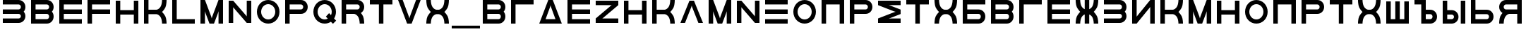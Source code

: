 SplineFontDB: 3.2
FontName: Sivtsev-Eye-Chart
FullName: Sivtsev Eye Chart
FamilyName: Sivtsev
Weight: Medium
Copyright: Copyright (c) 2017, Alexander Sapozhnikov,,,
UComments: "2017-11-16: Created with FontForge (http://fontforge.org)"
Version: 001.000
ItalicAngle: 0
UnderlinePosition: -100
UnderlineWidth: 50
Ascent: 800
Descent: 200
InvalidEm: 0
LayerCount: 2
Layer: 0 0 "Back" 1
Layer: 1 0 "Fore" 0
XUID: [1021 362 -1189592357 518022]
FSType: 0
OS2Version: 0
OS2_WeightWidthSlopeOnly: 0
OS2_UseTypoMetrics: 1
CreationTime: 1510809267
ModificationTime: 1665063296
PfmFamily: 33
TTFWeight: 500
TTFWidth: 5
LineGap: 90
VLineGap: 0
OS2TypoAscent: 0
OS2TypoAOffset: 1
OS2TypoDescent: 0
OS2TypoDOffset: 1
OS2TypoLinegap: 90
OS2WinAscent: 0
OS2WinAOffset: 1
OS2WinDescent: 0
OS2WinDOffset: 1
HheadAscent: 0
HheadAOffset: 1
HheadDescent: 0
HheadDOffset: 1
OS2Vendor: 'PfEd'
MarkAttachClasses: 1
DEI: 91125
LangName: 1033
Encoding: UnicodeFull
UnicodeInterp: none
NameList: AGL For New Fonts
DisplaySize: -72
AntiAlias: 1
FitToEm: 0
WinInfo: 754 26 10
BeginPrivate: 0
EndPrivate
TeXData: 1 0 0 346030 173015 115343 0 1048576 115343 783286 444596 497025 792723 393216 433062 380633 303038 157286 324010 404750 52429 2506097 1059062 262144
BeginChars: 1114112 54

StartChar: uni0428
Encoding: 1064 1064 0
Width: 1000
VWidth: 0
HStem: 0 159.999<259.997 420.002 579.998 739.999>
VStem: 100 159.997<159.999 800> 420.002 159.996<159.999 800> 739.999 160.001<159.999 800>
LayerCount: 2
Fore
SplineSet
100 0 m 1
 100 800 l 1
 259.997070312 800 l 1
 259.997070312 159.999023438 l 1
 420.001953125 159.999023438 l 1
 420.001953125 800 l 1
 579.998046875 800 l 1
 579.998046875 159.999023438 l 1
 739.999023438 159.999023438 l 1
 739.999023438 800 l 1
 900 800 l 1
 900 0 l 1
 100 0 l 1
EndSplineSet
Validated: 1
EndChar

StartChar: uni0411
Encoding: 1041 1041 1
Width: 1000
VWidth: 0
HStem: 0 160.04<259.96 713.817> 319.979 160.041<259.96 713.817> 639.96 160.04<259.96 900>
VStem: 100 159.96<160.04 319.979 480.021 639.96> 740.04 159.96<186.064 294.034>
CounterMasks: 1 e0
LayerCount: 2
Fore
SplineSet
100 800 m 1
 900 800 l 1
 900 639.959960938 l 1
 259.959960938 639.959960938 l 1
 259.959960938 480.020507812 l 1
 660.009765625 480.020507812 l 2
 792.561523438 480.020507812 900 372.595703125 900 240.060546875 c 0
 900 107.533203125 792.561523438 0 660.009765625 0 c 2
 100 0 l 1
 100 800 l 1
259.959960938 319.979492188 m 1
 259.959960938 160.040039062 l 1
 660.009765625 160.040039062 l 2
 704.202148438 160.040039062 740.040039062 195.885742188 740.040039062 240.060546875 c 0
 740.040039062 284.239257812 704.202148438 319.979492188 660.009765625 319.979492188 c 2
 259.959960938 319.979492188 l 1
EndSplineSet
Validated: 1
EndChar

StartChar: uni0413
Encoding: 1043 1043 2
Width: 1000
VWidth: 0
Flags: W
HStem: 0 21G<100 260> 639.96 160.04<259.96 900>
VStem: 100 160<0 639.96>
LayerCount: 2
Fore
SplineSet
260 0 m 29
 100 0 l 1
 100 800 l 1
 900 800 l 1
 900 639.959960938 l 1
 259.959960938 639.959960938 l 1
 260 0 l 29
EndSplineSet
Validated: 1
EndChar

StartChar: uni0415
Encoding: 1045 1045 3
Width: 1000
VWidth: 0
Flags: W
HStem: 0 160<260 900> 320 160<260 900> 640 160<260 900>
VStem: 100 160<160 320 480 640>
CounterMasks: 1 e0
LayerCount: 2
Fore
SplineSet
100 800 m 1
 900 800 l 1
 900 640 l 1
 260 640 l 1
 260 480 l 1
 900 480 l 1
 900 320 l 1
 260 320 l 1
 260 160 l 1
 900 160 l 1
 900 0 l 1
 100 0 l 1
 100 800 l 1
EndSplineSet
Validated: 1
EndChar

StartChar: uni041F
Encoding: 1055 1055 4
Width: 1000
VWidth: 0
Flags: W
HStem: 0 21G<100 260 740 900> 640 160<260 740>
VStem: 100 160<0 640> 740 160<0 640>
LayerCount: 2
Fore
SplineSet
740 640 m 1
 260 640 l 1
 260 0 l 1
 100 0 l 1
 100 800 l 1
 900 800 l 1
 900 0 l 1
 740 0 l 1
 740 640 l 1
EndSplineSet
Validated: 1
EndChar

StartChar: uni041D
Encoding: 1053 1053 5
Width: 1000
VWidth: 0
HStem: 0 21G<100 259.993 739.99 900> 320.003 159.994<259.993 739.99> 779.992 20G<100 259.993 739.99 900>
VStem: 100 159.993<0 320.003 479.997 799.992> 739.99 160.01<0 320.003 479.997 799.992>
LayerCount: 2
Fore
SplineSet
100 0 m 1
 100 799.9921875 l 1
 259.993164062 799.9921875 l 1
 259.993164062 479.997070312 l 1
 739.990234375 479.997070312 l 1
 739.990234375 799.9921875 l 1
 900 799.9921875 l 1
 900 0 l 1
 739.990234375 0 l 1
 739.990234375 320.002929688 l 1
 259.993164062 320.002929688 l 1
 259.993164062 0 l 1
 100 0 l 1
EndSplineSet
Validated: 1
EndChar

StartChar: uni041C
Encoding: 1052 1052 6
Width: 1000
VWidth: 0
HStem: 0 21G<100 260 412.113 587.887 740 900> 780 20G<100 267.895 732.105 900>
VStem: 100 160<0 420> 740 160<0 420>
LayerCount: 2
Fore
SplineSet
485 230 m 1
 500 175 l 1
 515 230 l 1
 740 800 l 1
 900 800 l 1
 900 0 l 1
 740 0 l 1
 740 420 l 1
 720 355 l 1
 580 0 l 1
 420 0 l 1
 280 355 l 1
 260 420 l 1
 260 0 l 1
 100 0 l 1
 100 800 l 1
 260 800 l 1
 485 230 l 1
EndSplineSet
Validated: 1
EndChar

StartChar: uni0418
Encoding: 1048 1048 7
Width: 1000
VWidth: 0
HStem: 0 21G<100 277.091 740 900> 780 20G<100 260 722.909 900>
VStem: 100 160<230 800> 740 160<0 570>
LayerCount: 2
Fore
SplineSet
740 800 m 1
 900 800 l 1
 900 0 l 1
 740 0 l 1
 740 570 l 1
 730 550 l 1
 260 0 l 1
 100 0 l 1
 100 800 l 1
 260 800 l 1
 260 230 l 1
 270 250 l 1
 740 800 l 1
EndSplineSet
EndChar

StartChar: uni042B
Encoding: 1067 1067 8
Width: 1000
VWidth: 0
HStem: 0 160.223<260.223 473.809> 319.841 160.221<260.223 473.809> 779.9 20G<100 260.223 740.044 900>
VStem: 100 160.223<160.223 319.841 480.062 799.9> 500.254 159.618<186.096 293.985> 740.044 159.956<0.123047 800>
LayerCount: 2
Fore
SplineSet
100 799.900390625 m 1
 260.22265625 799.900390625 l 1
 260.22265625 480.061523438 l 1
 419.83984375 480.061523438 l 2
 552.34765625 480.061523438 659.872070312 372.611328125 659.872070312 240.03125 c 0
 659.872070312 107.5703125 552.34765625 0 419.83984375 0 c 2
 100 0 l 1
 100 799.900390625 l 1
260.22265625 319.840820312 m 1
 260.22265625 160.22265625 l 1
 419.83984375 160.22265625 l 2
 464.000976562 160.22265625 500.25390625 195.8671875 500.25390625 240.03125 c 0
 500.25390625 284.192382812 464.000976562 319.840820312 419.83984375 319.840820312 c 2
 260.22265625 319.840820312 l 1
740.043945312 0.123046875 m 1
 740.043945312 800 l 1
 900 800 l 1
 900 0.123046875 l 1
 740.043945312 0.123046875 l 1
EndSplineSet
Validated: 1
EndChar

StartChar: uni042A
Encoding: 1066 1066 9
Width: 1000
VWidth: 0
HStem: 0 160.223<500.223 713.809> 319.841 160.221<500.223 713.809> 640 160<100 340>
VStem: 340 160.223<160.223 319.841 480.062 640> 740.254 159.618<186.096 293.985>
LayerCount: 2
Fore
SplineSet
100 800 m 1
 500.22265625 799.900390625 l 1
 500.22265625 480.061523438 l 1
 659.83984375 480.061523438 l 2
 792.34765625 480.061523438 899.872070312 372.611328125 899.872070312 240.03125 c 0
 899.872070312 107.5703125 792.34765625 0 659.83984375 0 c 2
 340 0 l 1
 340 640 l 1
 100 640 l 1
 100 800 l 1
500.22265625 319.840820312 m 1
 500.22265625 160.22265625 l 1
 659.83984375 160.22265625 l 2
 704.000976562 160.22265625 740.25390625 195.8671875 740.25390625 240.03125 c 0
 740.25390625 284.192382812 704.000976562 319.840820312 659.83984375 319.840820312 c 2
 500.22265625 319.840820312 l 1
EndSplineSet
Validated: 1
EndChar

StartChar: uni0420
Encoding: 1056 1056 10
Width: 1000
VWidth: 0
Flags: W
HStem: 0 21G<100 259.062> 320 160<260 713.718> 640 160<260 713.718>
VStem: 100 160<0 320 480 640> 740 160<505.97 614.03>
LayerCount: 2
Fore
SplineSet
260 320 m 1
 259 0 l 1
 100 0 l 1
 100 800 l 1
 660 800 l 2
 793 800 900 693 900 560 c 0
 900 427 793 320 660 320 c 2
 260 320 l 1
260 480 m 1
 660 480 l 2
 704 480 740 516 740 560 c 0
 740 604 704 640 660 640 c 2
 260 640 l 1
 260 519 l 4
 260 480 l 1
EndSplineSet
Validated: 1
EndChar

StartChar: uni041A
Encoding: 1050 1050 11
Width: 1000
VWidth: 0
HStem: 0 21G<100 259.799 739.698 900> 319.898 160.203<259.799 605.947> 780 20G<100 259.799 739.698 900>
VStem: 100 159.799<0 319.898 480.102 800> 739.698 160.302<0.0362407 149.61 649.948 800>
LayerCount: 2
Fore
SplineSet
100 800 m 1
 259.798828125 800 l 1
 259.798828125 480.1015625 l 1
 540.077148438 480.1015625 l 2
 580 480.1015625 659.890625 520.041015625 699.875 599.999023438 c 0
 739.469289005 678.994548038 739.698273543 797.227527404 739.698273543 799.952052855 c 0
 739.698242188 800 l 1
 900 800 l 1
 900.000015428 799.959974178 l 0
 900.000015428 797.074737158 899.818804667 638.925200849 860.178710938 559.697265625 c 0
 820.131835938 479.717773438 739.698242188 400 739.698242188 400 c 1
 739.698242188 400 820.131835938 319.798828125 860.178710938 239.798828125 c 0
 899.827281956 160.514270784 900.000013345 2.77895520907 900.000013345 0.0362407455555 c 0
 900 0 l 1
 739.698242188 0 l 1
 739.69826947 0.0437108508804 l 0
 739.69826947 2.64643609979 739.47954951 120.904873354 699.875 200.000976562 c 0
 659.890626529 279.977535814 580.083982583 319.898437572 540.080084073 319.898437572 c 0
 540.077148438 319.8984375 l 2
 259.798828125 319.8984375 l 1
 259.798828125 0 l 1
 100 0 l 1
 100 800 l 1
EndSplineSet
Validated: 1
EndChar

StartChar: uni0425
Encoding: 1061 1061 12
Width: 1000
VWidth: 0
HStem: 0 21G<100 260.303 739.697 900> 319.898 160.203<394.052 605.948> 780 20G<100 260.303 739.697 900>
VStem: 100 160.303<0.0366403 149.615 649.949 800> 739.697 160.303<0.0366403 149.615 649.949 800>
LayerCount: 2
Fore
SplineSet
100 800 m 1
 260.302734375 800 l 1
 260.302702629 799.951658154 l 0
 260.302702629 797.216131952 260.532619108 678.990752458 300.125 600 c 0
 340.109375 520.041992188 419.999023438 480.1015625 459.921875 480.1015625 c 2
 540.078125 480.1015625 l 2
 580.000976562 480.1015625 659.890625 520.041992188 699.875 600 c 0
 739.467380892 678.990752458 739.697297371 797.216131952 739.697297371 799.951658154 c 0
 739.697265625 800 l 1
 900 800 l 1
 900.000015429 799.959972489 l 0
 900.000015429 797.074684259 899.818804749 638.9261508 860.1796875 559.697265625 c 0
 820.131835938 479.717773438 739.697265625 400 739.697265625 400 c 1
 739.697265625 400 820.131835938 319.798828125 860.1796875 239.798828125 c 0
 899.826339374 160.519076471 900.000013567 2.79424199008 900.000013567 0.0366403319275 c 0
 900 0 l 1
 739.697265625 0 l 1
 739.697293264 0.0440878881223 l 0
 739.697293264 2.65782166256 739.477639385 120.907711594 699.875 200 c 0
 659.890626529 279.97753579 580.084959098 319.898437572 540.081060635 319.898437572 c 0
 540.078125 319.8984375 l 2
 459.921875 319.8984375 l 2
 459.918939365 319.898437572 l 0
 419.915040902 319.898437572 340.109373471 279.97753579 300.125 200 c 0
 260.522360615 120.907711594 260.302706736 2.65782166256 260.302706736 0.0440878881222 c 0
 260.302734375 0 l 1
 100 0 l 1
 99.9999864326 0.0366403319275 l 0
 99.9999864326 2.79424199008 100.173660626 160.519076471 139.8203125 239.798828125 c 0
 179.868164062 319.798828125 260.302734375 400 260.302734375 400 c 1
 260.302734375 400 179.868164062 479.717773438 139.8203125 559.697265625 c 0
 100.181195251 638.9261508 99.9999845709 797.074684259 99.9999845709 799.959972489 c 0
 100 800 l 1
EndSplineSet
Validated: 1
EndChar

StartChar: uni0416
Encoding: 1046 1046 13
Width: 1000
VWidth: 0
HStem: 0 21G<100 260.303 420 580 739.697 900> 780 20G<100 260.303 420 580 739.697 900>
VStem: 100 160.303<0.0366403 149.615 649.949 800> 420 160<0 310.998 489.02 800> 739.697 160.303<0.0366403 149.615 649.949 800>
LayerCount: 2
Fore
SplineSet
100 800 m 1
 260.302734375 800 l 1
 260.302702629 799.951658154 l 0
 260.302702629 797.216131952 260.532619108 678.990752458 300.125 600 c 0
 329.216796875 541.82421875 379.421875 504.856445312 420 489.01953125 c 1
 420 800 l 1
 580 800 l 1
 580 489.01953125 l 1
 620.578125 504.856445312 670.783203125 541.82421875 699.875 600 c 0
 739.467380892 678.990752458 739.697297371 797.216131952 739.697297371 799.951658154 c 0
 739.697265625 800 l 1
 900 800 l 1
 900.000015429 799.959972489 l 0
 900.000015429 797.074684259 899.818804749 638.9261508 860.1796875 559.697265625 c 0
 820.131835938 479.717773438 739.697265625 400 739.697265625 400 c 1
 739.697265625 400 820.131835938 319.798828125 860.1796875 239.798828125 c 0
 899.826339374 160.519076471 900.000013567 2.79424199008 900.000013567 0.0366403319275 c 0
 900 0 l 1
 739.697265625 0 l 1
 739.697293264 0.0440878881223 l 0
 739.697293264 2.65782166256 739.477639385 120.907711594 699.875 200 c 0
 670.774414062 258.208007812 620.591796875 295.173828125 580 310.998046875 c 1
 580 0 l 1
 420 0 l 1
 420 310.998046875 l 1
 379.408203125 295.173828125 329.225585938 258.208007812 300.125 200 c 0
 260.522360615 120.907711594 260.302706736 2.65782166256 260.302706736 0.0440878881222 c 0
 260.302734375 0 l 1
 100 0 l 1
 99.9999864326 0.0366403319275 l 0
 99.9999864326 2.79424199008 100.173660626 160.519076471 139.8203125 239.798828125 c 0
 179.868164062 319.798828125 260.302734375 400 260.302734375 400 c 1
 260.302734375 400 179.868164062 479.717773438 139.8203125 559.697265625 c 0
 100.181195251 638.9261508 99.9999845709 797.074684259 99.9999845709 799.959972489 c 0
 100 800 l 1
EndSplineSet
Validated: 1
EndChar

StartChar: uni042C
Encoding: 1068 1068 14
Width: 1000
VWidth: 0
Flags: W
HStem: 0 160<260 713.718> 320 160<260 713.718> 780 20G<100 259.062>
VStem: 100 160<160 320 480 800> 740 160<185.97 294.03>
LayerCount: 2
Fore
SplineSet
260 480 m 5
 660 480 l 6
 793 480 900 373 900 240 c 4
 900 107 793 0 660 0 c 6
 100 0 l 5
 100 800 l 5
 259 800 l 5
 260 480 l 5
260 320 m 5
 260 281 l 4
 260 160 l 5
 660 160 l 6
 704 160 740 196 740 240 c 4
 740 284 704 320 660 320 c 6
 260 320 l 5
EndSplineSet
Validated: 1
EndChar

StartChar: uni042F
Encoding: 1071 1071 15
Width: 1000
VWidth: 0
HStem: 0 21G<100 260.303 740 900> 319.98 160.039<394.016 740.041> 639.959 160.041<286.182 740.041>
VStem: 100 159.959<0.0366403 149.615 507.045 613.936> 740 160<0 319.98 480.02 639.959>
LayerCount: 2
Fore
SplineSet
339.990234375 800 m 2
 900 800 l 1
 900 0 l 1
 740 0 l 1
 740.041015625 319.98046875 l 1
 459.716796875 319.98046875 l 1
 459.921875 319.8984375 l 1
 459.918939365 319.898437572 l 0
 419.915040902 319.898437572 340.109373471 279.97753579 300.125 200 c 0
 260.522360615 120.907711594 260.302706736 2.65782166256 260.302706736 0.0440878881222 c 0
 260.302734375 0 l 1
 100 0 l 1
 99.9999864326 0.0366403319275 l 0
 99.9999864326 2.79424199008 100.173660626 160.519076471 139.8203125 239.798828125 c 0
 160.615234375 281.338867188 192.28515625 322.904296875 217.943359375 353.296875 c 1
 147.345703125 395.0703125 100 471.965820312 100 559.939453125 c 0
 100 692.466796875 207.438476562 800 339.990234375 800 c 2
339.990234375 639.958984375 m 2
 295.797851562 639.958984375 259.958984375 604.114257812 259.958984375 559.939453125 c 0
 259.958984375 515.760742188 295.797851562 480.01953125 339.990234375 480.01953125 c 2
 740.041015625 480.01953125 l 1
 740.041015625 639.958984375 l 1
 339.990234375 639.958984375 l 2
EndSplineSet
Validated: 1
EndChar

StartChar: Gamma
Encoding: 915 915 16
Width: 1000
VWidth: 0
Flags: W
HStem: 0 21G<100 260> 639.96 160.04<259.96 900>
VStem: 100 160<0 639.96>
LayerCount: 2
Fore
Refer: 2 1043 N 1 0 0 1 0 0 2
Validated: 1
EndChar

StartChar: Epsilon
Encoding: 917 917 17
Width: 1000
VWidth: 0
Flags: W
HStem: 0 160<260 900> 320 160<260 900> 640 160<260 900>
VStem: 100 160<160 320 480 640>
CounterMasks: 1 e0
LayerCount: 2
Fore
Refer: 3 1045 N 1 0 0 1 0 0 2
Validated: 1
EndChar

StartChar: Kappa
Encoding: 922 922 18
Width: 1000
VWidth: 0
Flags: W
HStem: 0 21G<100 259.799 739.698 900> 319.898 160.203<259.799 605.947> 780 20G<100 259.799 739.698 900>
VStem: 100 159.799<0 319.898 480.102 800> 739.698 160.302<0.0362407 149.61 649.948 800>
LayerCount: 2
Fore
Refer: 11 1050 N 1 0 0 1 0 0 2
Validated: 1
EndChar

StartChar: Mu
Encoding: 924 924 19
Width: 1000
VWidth: 0
Flags: W
HStem: 0 21G<100 260 412.113 587.887 740 900> 780 20G<100 267.895 732.105 900>
VStem: 100 160<0 420> 740 160<0 420>
LayerCount: 2
Fore
Refer: 6 1052 S 1 0 0 1 0 0 2
Validated: 1
EndChar

StartChar: Eta
Encoding: 919 919 20
Width: 1000
VWidth: 0
Flags: W
HStem: 0 21G<100 259.993 739.99 900> 320.003 159.994<259.993 739.99> 779.992 20G<100 259.993 739.99 900>
VStem: 100 159.993<0 320.003 479.997 799.992> 739.99 160.01<0 320.003 479.997 799.992>
LayerCount: 2
Fore
Refer: 5 1053 N 1 0 0 1 0 0 2
Validated: 1
EndChar

StartChar: Pi
Encoding: 928 928 21
Width: 1000
VWidth: 0
Flags: W
HStem: 0 21G<100 260 740 900> 640 160<260 740>
VStem: 100 160<0 640> 740 160<0 640>
LayerCount: 2
Fore
SplineSet
740 640 m 1
 260 640 l 1
 260 0 l 1
 100 0 l 1
 100 800 l 1
 900 800 l 1
 900 0 l 1
 740 0 l 1
 740 640 l 1
EndSplineSet
Validated: 1
EndChar

StartChar: Rho
Encoding: 929 929 22
Width: 1000
VWidth: 0
Flags: W
HStem: 0 21G<100 259.062> 320 160<260 713.718> 640 160<260 713.718>
VStem: 100 160<0 320 480 640> 740 160<505.97 614.03>
LayerCount: 2
Fore
Refer: 10 1056 N 1 0 0 1 0 0 2
Validated: 1
EndChar

StartChar: Chi
Encoding: 935 935 23
Width: 1000
VWidth: 0
Flags: W
HStem: 0 21G<100 260.303 739.697 900> 319.898 160.203<394.052 605.948> 780 20G<100 260.303 739.697 900>
VStem: 100 160.303<0.0366403 149.615 649.949 800> 739.697 160.303<0.0366403 149.615 649.949 800>
LayerCount: 2
Fore
Refer: 12 1061 N 1 0 0 1 0 0 2
Validated: 1
EndChar

StartChar: E
Encoding: 69 69 24
Width: 1000
VWidth: 0
Flags: W
HStem: 0 160<260 900> 320 160<260 900> 640 160<260 900>
VStem: 100 160<160 320 480 640>
CounterMasks: 1 e0
LayerCount: 2
Fore
Refer: 3 1045 N 1 0 0 1 0 0 2
Validated: 1
EndChar

StartChar: K
Encoding: 75 75 25
Width: 1000
VWidth: 0
Flags: W
HStem: 0 21G<100 259.799 739.698 900> 319.898 160.203<259.799 605.947> 780 20G<100 259.799 739.698 900>
VStem: 100 159.799<0 319.898 480.102 800> 739.698 160.302<0.0362407 149.61 649.948 800>
LayerCount: 2
Fore
Refer: 11 1050 N 1 0 0 1 0 0 2
Validated: 1
EndChar

StartChar: M
Encoding: 77 77 26
Width: 1000
VWidth: 0
Flags: W
HStem: 0 21G<100 260 412.113 587.887 740 900> 780 20G<100 267.895 732.105 900>
VStem: 100 160<0 420> 740 160<0 420>
LayerCount: 2
Fore
Refer: 6 1052 N 1 0 0 1 0 0 2
Validated: 1
EndChar

StartChar: H
Encoding: 72 72 27
Width: 1000
VWidth: 0
Flags: W
HStem: 0 21G<100 259.993 739.99 900> 320.003 159.994<259.993 739.99> 779.992 20G<100 259.993 739.99 900>
VStem: 100 159.993<0 320.003 479.997 799.992> 739.99 160.01<0 320.003 479.997 799.992>
LayerCount: 2
Fore
Refer: 5 1053 N 1 0 0 1 0 0 2
Validated: 1
EndChar

StartChar: P
Encoding: 80 80 28
Width: 1000
VWidth: 0
Flags: W
HStem: 0 21G<100 259.062> 320 160<260 713.718> 640 160<260 713.718>
VStem: 100 160<0 320 480 640> 740 160<505.97 614.03>
LayerCount: 2
Fore
Refer: 10 1056 N 1 0 0 1 0 0 2
Validated: 1
EndChar

StartChar: X
Encoding: 88 88 29
Width: 1000
VWidth: 0
Flags: W
HStem: 0 21G<100 260.303 739.697 900> 319.898 160.203<394.052 605.948> 780 20G<100 260.303 739.697 900>
VStem: 100 160.303<0.0366403 149.615 649.949 800> 739.697 160.303<0.0366403 149.615 649.949 800>
LayerCount: 2
Fore
Refer: 12 1061 N 1 0 0 1 0 0 2
Validated: 1
EndChar

StartChar: L
Encoding: 76 76 30
Width: 1000
VWidth: 0
Flags: W
HStem: 0 160<260 900> 780 20G<100 260>
VStem: 100 160<160 800>
LayerCount: 2
Fore
SplineSet
260 800 m 29
 260 160 l 5
 900 160 l 5
 900 0 l 5
 100 0 l 5
 100 800 l 5
 260 800 l 29
EndSplineSet
Validated: 1
EndChar

StartChar: R
Encoding: 82 82 31
Width: 1000
VWidth: 0
Flags: W
HStem: 0 21G<100 260 736 900> 320 160<260 605.976> 640 160<260 713.718>
VStem: 100 160<0 320 480 640> 740 160<0 148.887 507.11 614.03>
LayerCount: 2
Fore
SplineSet
660 800 m 6
 793 800 900 693 900 560 c 4
 900 472 853 395 782 353 c 5
 808 323 839 282 860 240 c 4
 900 160 900 0 900 0 c 5
 740 0 l 5
 740 0 740 120 700 200 c 4
 660 280 580 320 540 320 c 5
 260 320 l 5
 260 0 l 5
 100 0 l 5
 100 800 l 5
 660 800 l 6
660 640 m 6
 260 640 l 5
 260 480 l 5
 660 480 l 6
 704 480 740 516 740 560 c 4
 740 604 704 640 660 640 c 6
EndSplineSet
Validated: 1
EndChar

StartChar: Nu
Encoding: 925 925 32
Width: 1000
VWidth: 0
Flags: W
LayerCount: 2
Fore
SplineSet
260 800 m 5
 100 800 l 5
 100 0 l 5
 260 0 l 5
 260 570 l 5
 270 550 l 5
 740 0 l 5
 900 0 l 5
 900 800 l 5
 740 800 l 5
 740 230 l 5
 730 250 l 5
 260 800 l 5
EndSplineSet
EndChar

StartChar: N
Encoding: 78 78 33
Width: 1000
VWidth: 0
Flags: W
LayerCount: 2
Fore
Refer: 32 925 N 1 0 0 1 0 0 2
EndChar

StartChar: uni0422
Encoding: 1058 1058 34
Width: 1000
VWidth: 0
HStem: 0 21G<420 580> 640 160<100 420 580 900>
VStem: 420 160<0 640>
LayerCount: 2
Fore
SplineSet
100 800 m 1
 900 800 l 1
 900 640 l 1
 580 640 l 1
 580 0 l 1
 420 0 l 1
 420 640 l 1
 100 640 l 1
 100 800 l 1
EndSplineSet
Validated: 1
EndChar

StartChar: uni0412
Encoding: 1042 1042 35
Width: 1000
VWidth: 0
HStem: 0 160.041<259.959 713.818> 319.98 160.039<259.959 713.818> 639.959 160.041<259.959 713.818>
VStem: 100 159.959<160.041 319.98 480.02 639.959> 740.041 159.959<186.064 293.479 506.521 613.936>
CounterMasks: 1 e0
LayerCount: 2
Fore
SplineSet
100 800 m 1
 660.009765625 800 l 2
 792.561523438 800 900 692.466796875 900 559.939453125 c 0
 900 498.490234375 876.893554688 442.44921875 838.908203125 400 c 1
 876.893554688 357.55078125 900 301.509765625 900 240.060546875 c 0
 900 107.533203125 792.561523438 0 660.009765625 0 c 2
 100 0 l 1
 100 800 l 1
259.958984375 639.958984375 m 1
 259.958984375 480.01953125 l 1
 660.009765625 480.01953125 l 2
 704.202148438 480.01953125 740.041015625 515.760742188 740.041015625 559.939453125 c 0
 740.041015625 604.114257812 704.202148438 639.958984375 660.009765625 639.958984375 c 2
 259.958984375 639.958984375 l 1
259.958984375 319.98046875 m 1
 259.958984375 160.041015625 l 1
 660.009765625 160.041015625 l 2
 704.202148438 160.041015625 740.041015625 195.885742188 740.041015625 240.060546875 c 0
 740.041015625 284.239257812 704.202148438 319.98046875 660.009765625 319.98046875 c 2
 259.958984375 319.98046875 l 1
EndSplineSet
Validated: 1
EndChar

StartChar: uni041E
Encoding: 1054 1054 36
Width: 1000
VWidth: 0
HStem: 0 150<401.395 598.605> 650 150<401.395 598.605>
VStem: 100 150<301.395 498.605> 750 150<301.395 498.605>
LayerCount: 2
Fore
SplineSet
500 800 m 0
 720.799804688 800 900 620.799804688 900 400 c 0
 900 179.200195312 720.799804688 0 500 0 c 0
 279.200195312 0 100 179.200195312 100 400 c 0
 100 620.799804688 279.200195312 800 500 800 c 0
500 650 m 0
 362 650 250 538 250 400 c 0
 250 262 362 150 500 150 c 0
 638 150 750 262 750 400 c 0
 750 538 638 650 500 650 c 0
EndSplineSet
Validated: 1
EndChar

StartChar: Omicron
Encoding: 927 927 37
Width: 1000
VWidth: 0
Flags: W
HStem: 0 150<401.395 598.605> 650 150<401.395 598.605>
VStem: 100 150<301.395 498.605> 750 150<301.395 498.605>
LayerCount: 2
Fore
Refer: 36 1054 N 1 0 0 1 0 0 2
Validated: 1
EndChar

StartChar: O
Encoding: 79 79 38
Width: 1000
VWidth: 0
Flags: W
HStem: 0 150<401.395 598.605> 650 150<401.395 598.605>
VStem: 100 150<301.395 498.605> 750 150<301.395 498.605>
LayerCount: 2
Fore
Refer: 36 1054 N 1 0 0 1 0 0 2
Validated: 1
EndChar

StartChar: Tau
Encoding: 932 932 39
Width: 1000
VWidth: 0
Flags: W
HStem: 0 21G<420 580> 640 160<100 420 580 900>
VStem: 420 160<0 640>
LayerCount: 2
Fore
Refer: 34 1058 N 1 0 0 1 0 0 2
Validated: 1
EndChar

StartChar: T
Encoding: 84 84 40
Width: 1000
VWidth: 0
Flags: W
HStem: 0 21G<420 580> 640 160<100 420 580 900>
VStem: 420 160<0 640>
LayerCount: 2
Fore
Refer: 34 1058 N 1 0 0 1 0 0 2
Validated: 1
EndChar

StartChar: Beta
Encoding: 914 914 41
Width: 1000
VWidth: 0
Flags: W
HStem: 0 160.041<259.959 713.818> 319.98 160.039<259.959 713.818> 639.959 160.041<259.959 713.818>
VStem: 100 159.959<160.041 319.98 480.02 639.959> 740.041 159.959<186.064 293.479 506.521 613.936>
CounterMasks: 1 e0
LayerCount: 2
Fore
Refer: 35 1042 N 1 0 0 1 0 0 2
Validated: 1
EndChar

StartChar: B
Encoding: 66 66 42
Width: 1000
VWidth: 0
Flags: W
HStem: 0 160.041<259.959 713.818> 319.98 160.039<259.959 713.818> 639.959 160.041<259.959 713.818>
VStem: 100 159.959<160.041 319.98 480.02 639.959> 740.041 159.959<186.064 293.479 506.521 613.936>
CounterMasks: 1 e0
LayerCount: 2
Fore
Refer: 35 1042 N 1 0 0 1 0 0 2
Validated: 1
EndChar

StartChar: uni0417
Encoding: 1047 1047 43
Width: 1000
VWidth: 0
HStem: 0.0410156 160.041<100 713.818> 320.021 160.039<100 713.818> 640 160.041<100 713.818>
VStem: 740.041 159.959<186.065 293.478 506.521 613.936>
CounterMasks: 1 e0
LayerCount: 2
Fore
SplineSet
100 800.041015625 m 1
 660.009765625 800 l 2
 792.561523438 800 900 692.466796875 900 559.939453125 c 0
 900 498.490234375 876.893554688 442.44921875 838.908203125 400 c 1
 876.893554688 357.55078125 900 301.509765625 900 240.060546875 c 0
 900 107.539219871 792.55322523 -6.65035656766e-07 660.009765625 -6.65035656766e-07 c 2
 100 0.041015625 l 1
 100 160.08203125 l 1
 660.009765625 160.041015625 l 2
 704.202148438 160.041015625 740.041015625 195.885742188 740.041015625 240.060546875 c 0
 740.041015625 284.239257812 704.202148438 319.977539062 660.009765625 319.98046875 c 2
 100 320.021484375 l 1
 100 480.060546875 l 1
 660.009765625 480.01953125 l 2
 704.202148438 480.01953125 740.041015625 515.760742188 740.041015625 559.939453125 c 0
 740.041015625 604.114257812 704.202148438 639.956054688 660.009765625 639.958984375 c 2
 100 640 l 1
 100 800.041015625 l 1
EndSplineSet
Validated: 1
EndChar

StartChar: three
Encoding: 51 51 44
Width: 1000
VWidth: 0
Flags: W
HStem: 0.0410156 160.041<100 713.818> 320.021 160.039<100 713.818> 640 160.041<100 713.818>
VStem: 740.041 159.959<186.065 293.478 506.521 613.936>
CounterMasks: 1 e0
LayerCount: 2
Fore
Refer: 43 1047 N 1 0 0 1 0 0 2
Validated: 1
EndChar

StartChar: F
Encoding: 70 70 45
Width: 1000
VWidth: 0
Flags: W
HStem: 0 21G<100 260> 320 160<260 900> 640 160<260 900>
VStem: 100 160<0 320 480 640>
LayerCount: 2
Fore
SplineSet
260 0 m 5
 100 0 l 1
 100 800 l 1
 900 800 l 1
 900 640 l 1
 260 640 l 1
 260 480 l 1
 900 480 l 1
 900 320 l 1
 260 320 l 1
 260 0 l 5
EndSplineSet
Validated: 1
EndChar

StartChar: underscore
Encoding: 95 95 46
Width: 1000
VWidth: 0
Flags: W
HStem: -200 100<0 1000>
LayerCount: 2
Fore
SplineSet
0 -100 m 1
 1000 -100 l 1
 1000 -200 l 1
 0 -200 l 1
 0 -100 l 1
EndSplineSet
Validated: 1
EndChar

StartChar: Xi
Encoding: 926 926 47
Width: 1000
VWidth: 0
Flags: W
HStem: 0 160<100 900> 320 160<100 900> 640 160<100 900>
CounterMasks: 1 e0
LayerCount: 2
Fore
SplineSet
100 800 m 1
 900 800 l 1
 900 640 l 1
 100 640 l 1
 100 800 l 1
100 320 m 1
 100 480 l 1
 900 480 l 1
 900 320 l 1
 100 320 l 1
100 0 m 5
 100 160 l 1
 900 160 l 1
 900 0 l 1
 100 0 l 5
EndSplineSet
Validated: 1
EndChar

StartChar: V
Encoding: 86 86 48
Width: 1000
VWidth: 0
Flags: W
HStem: 0 21G<412 588> 780 20G<100 270.789 729.211 900>
LayerCount: 2
Fore
SplineSet
100 800 m 0
 263 800 l 1
 485 230 l 1
 500 175 l 1
 515 230 l 1
 737 800 l 1
 900 800 l 0
 580 0 l 1
 420 0 l 1
 100 800 l 0
EndSplineSet
Validated: 1
EndChar

StartChar: Lambda
Encoding: 923 923 49
Width: 1000
VWidth: 0
Flags: W
HStem: 0 20G<100 270.789 729.211 900> 779 21G<412 588>
LayerCount: 2
Fore
Refer: 48 86 S -1 0 0 -1 1000 800 2
Validated: 1
EndChar

StartChar: Sigma
Encoding: 931 931 50
Width: 1000
VWidth: 0
Flags: W
LayerCount: 2
Fore
Refer: 6 1052 S 0 1 -1 0 900 -100 2
Validated: 1
EndChar

StartChar: uni0394
Encoding: 916 916 51
Width: 1000
VWidth: 0
Flags: W
HStem: 0 160<325 675> 780 20G<412 588>
LayerCount: 2
Fore
SplineSet
900 0 m 5
 100 0 l 5
 420 800 l 5
 580 800 l 5
 900 0 l 5
675 160 m 5
 515 570 l 5
 500 625 l 5
 485 570 l 5
 325 160 l 5
 675 160 l 5
EndSplineSet
Validated: 1
EndChar

StartChar: Zeta
Encoding: 918 918 52
Width: 1000
VWidth: 0
Flags: W
LayerCount: 2
Fore
Refer: 32 925 N 0 -1 1 0 100 900 2
EndChar

StartChar: Q
Encoding: 81 81 53
Width: 1000
HStem: 0 150<401.406 600.478> 650 150<402.421 597.272>
VStem: 100 150<301.406 498.542> 750 150<299.523 498.594>
LayerCount: 2
Fore
SplineSet
500 800 m 0
 720.765625 800 900 620.765625 900 400 c 0
 900 318.688476562 875.4453125 242.604492188 833.697265625 179.44140625 c 1
 906.5703125 106.5703125 l 1
 793.435546875 -6.564453125 l 1
 720.5625 66.306640625 l 1
 657.3984375 24.556640625 581.3125 0 500 0 c 0
 279.234375 0 100 179.234375 100 400 c 0
 100 620.765625 279.234375 800 500 800 c 0
499.525390625 650 m 0
 361.768554688 649.73828125 250 537.817382812 250 400 c 0
 250 262.021484375 362.021484375 150 500 150 c 0
 539.728515625 150 577.543945312 159.431640625 610.9140625 175.951171875 c 1
 543.431640625 243.4296875 l 1
 656.568359375 356.564453125 l 1
 724.048828125 289.0859375 l 1
 740.568359375 322.456054688 750 360.271484375 750 400 c 0
 750 537.978515625 637.978515625 650 500 650 c 0
 499.918945312 650 499.84765625 650 499.767578125 650 c 0
 499.686523438 650 499.606445312 650 499.525390625 650 c 0
EndSplineSet
EndChar
EndChars
EndSplineFont

